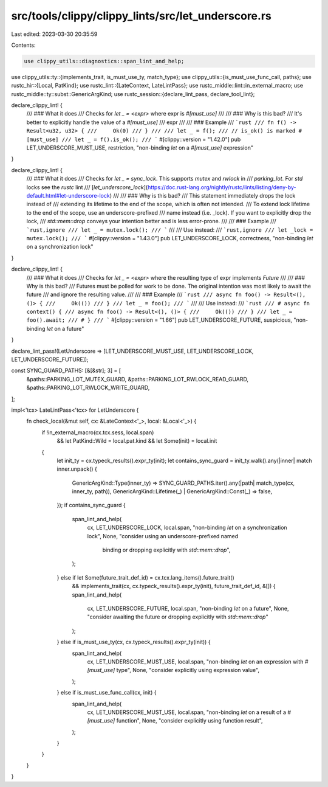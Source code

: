 src/tools/clippy/clippy_lints/src/let_underscore.rs
===================================================

Last edited: 2023-03-30 20:35:59

Contents:

.. code-block:: rs

    use clippy_utils::diagnostics::span_lint_and_help;
use clippy_utils::ty::{implements_trait, is_must_use_ty, match_type};
use clippy_utils::{is_must_use_func_call, paths};
use rustc_hir::{Local, PatKind};
use rustc_lint::{LateContext, LateLintPass};
use rustc_middle::lint::in_external_macro;
use rustc_middle::ty::subst::GenericArgKind;
use rustc_session::{declare_lint_pass, declare_tool_lint};

declare_clippy_lint! {
    /// ### What it does
    /// Checks for `let _ = <expr>` where expr is `#[must_use]`
    ///
    /// ### Why is this bad?
    /// It's better to explicitly handle the value of a `#[must_use]`
    /// expr
    ///
    /// ### Example
    /// ```rust
    /// fn f() -> Result<u32, u32> {
    ///     Ok(0)
    /// }
    ///
    /// let _ = f();
    /// // is_ok() is marked #[must_use]
    /// let _ = f().is_ok();
    /// ```
    #[clippy::version = "1.42.0"]
    pub LET_UNDERSCORE_MUST_USE,
    restriction,
    "non-binding `let` on a `#[must_use]` expression"
}

declare_clippy_lint! {
    /// ### What it does
    /// Checks for `let _ = sync_lock`. This supports `mutex` and `rwlock` in
    /// `parking_lot`. For `std` locks see the `rustc` lint
    /// [`let_underscore_lock`](https://doc.rust-lang.org/nightly/rustc/lints/listing/deny-by-default.html#let-underscore-lock)
    ///
    /// ### Why is this bad?
    /// This statement immediately drops the lock instead of
    /// extending its lifetime to the end of the scope, which is often not intended.
    /// To extend lock lifetime to the end of the scope, use an underscore-prefixed
    /// name instead (i.e. _lock). If you want to explicitly drop the lock,
    /// `std::mem::drop` conveys your intention better and is less error-prone.
    ///
    /// ### Example
    /// ```rust,ignore
    /// let _ = mutex.lock();
    /// ```
    ///
    /// Use instead:
    /// ```rust,ignore
    /// let _lock = mutex.lock();
    /// ```
    #[clippy::version = "1.43.0"]
    pub LET_UNDERSCORE_LOCK,
    correctness,
    "non-binding `let` on a synchronization lock"
}

declare_clippy_lint! {
    /// ### What it does
    /// Checks for `let _ = <expr>` where the resulting type of expr implements `Future`
    ///
    /// ### Why is this bad?
    /// Futures must be polled for work to be done. The original intention was most likely to await the future
    /// and ignore the resulting value.
    ///
    /// ### Example
    /// ```rust
    /// async fn foo() -> Result<(), ()> {
    ///     Ok(())
    /// }
    /// let _ = foo();
    /// ```
    ///
    /// Use instead:
    /// ```rust
    /// # async fn context() {
    /// async fn foo() -> Result<(), ()> {
    ///     Ok(())
    /// }
    /// let _ = foo().await;
    /// # }
    /// ```
    #[clippy::version = "1.66"]
    pub LET_UNDERSCORE_FUTURE,
    suspicious,
    "non-binding `let` on a future"
}

declare_lint_pass!(LetUnderscore => [LET_UNDERSCORE_MUST_USE, LET_UNDERSCORE_LOCK, LET_UNDERSCORE_FUTURE]);

const SYNC_GUARD_PATHS: [&[&str]; 3] = [
    &paths::PARKING_LOT_MUTEX_GUARD,
    &paths::PARKING_LOT_RWLOCK_READ_GUARD,
    &paths::PARKING_LOT_RWLOCK_WRITE_GUARD,
];

impl<'tcx> LateLintPass<'tcx> for LetUnderscore {
    fn check_local(&mut self, cx: &LateContext<'_>, local: &Local<'_>) {
        if !in_external_macro(cx.tcx.sess, local.span)
            && let PatKind::Wild = local.pat.kind
            && let Some(init) = local.init
        {
            let init_ty = cx.typeck_results().expr_ty(init);
            let contains_sync_guard = init_ty.walk().any(|inner| match inner.unpack() {
                GenericArgKind::Type(inner_ty) => SYNC_GUARD_PATHS.iter().any(|path| match_type(cx, inner_ty, path)),
                GenericArgKind::Lifetime(_) | GenericArgKind::Const(_) => false,
            });
            if contains_sync_guard {
                span_lint_and_help(
                    cx,
                    LET_UNDERSCORE_LOCK,
                    local.span,
                    "non-binding `let` on a synchronization lock",
                    None,
                    "consider using an underscore-prefixed named \
                            binding or dropping explicitly with `std::mem::drop`",
                );
            } else if let Some(future_trait_def_id) = cx.tcx.lang_items().future_trait()
                && implements_trait(cx, cx.typeck_results().expr_ty(init), future_trait_def_id, &[]) {
                span_lint_and_help(
                    cx,
                    LET_UNDERSCORE_FUTURE,
                    local.span,
                    "non-binding `let` on a future",
                    None,
                    "consider awaiting the future or dropping explicitly with `std::mem::drop`"
                );
            } else if is_must_use_ty(cx, cx.typeck_results().expr_ty(init)) {
                span_lint_and_help(
                    cx,
                    LET_UNDERSCORE_MUST_USE,
                    local.span,
                    "non-binding `let` on an expression with `#[must_use]` type",
                    None,
                    "consider explicitly using expression value",
                );
            } else if is_must_use_func_call(cx, init) {
                span_lint_and_help(
                    cx,
                    LET_UNDERSCORE_MUST_USE,
                    local.span,
                    "non-binding `let` on a result of a `#[must_use]` function",
                    None,
                    "consider explicitly using function result",
                );
            }
        }
    }
}



